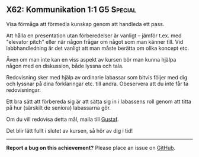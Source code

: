 #+html: <a name="62"></a>
** X62: Kommunikation 1:1 :G5:Special:

 #+BEGIN_SUMMARY
 Visa förmåga att förmedla kunskap genom att handleda ett pass.
 #+END_SUMMARY

 Att hålla en presentation utan förberedelser är vanligt -- jämför
 t.ex. med "elevator pitch" eller när någon frågar om något som man
 känner till. Vid labbhandledning är det vanligt att man måste
 berätta om olika koncept etc.

 Även om man inte kan en viss aspekt av kursen bör man kunna hjälpa
 någon med en diskussion, både lyssna och tala.

 Redovisning sker med hjälp av ordinarie labassar som bitvis följer
 med dig och lyssnar på dina förklaringar etc. till andra.
 Obeservera att du inte får ta redovisningar.

 Ett bra sätt att förbereda sig är att sätta sig in i labassens
 roll genom att titta på hur (särskilt de seniora) labassarna gör.

 Om du vill redovisa detta mål, maila till [[mailto:gustaf.borgstrom@it.uu.se][Gustaf]].

 Det blir lätt fullt i slutet av kursen, så hör av dig i tid!



-----

*Report a bug on this achievement?* Please place an issue on [[https://github.com/IOOPM-UU/achievements/issues/new?title=Bug%20in%20achievement%20X62&body=Please%20describe%20the%20bug,%20comment%20or%20issue%20here&assignee=TobiasWrigstad][GitHub]].
